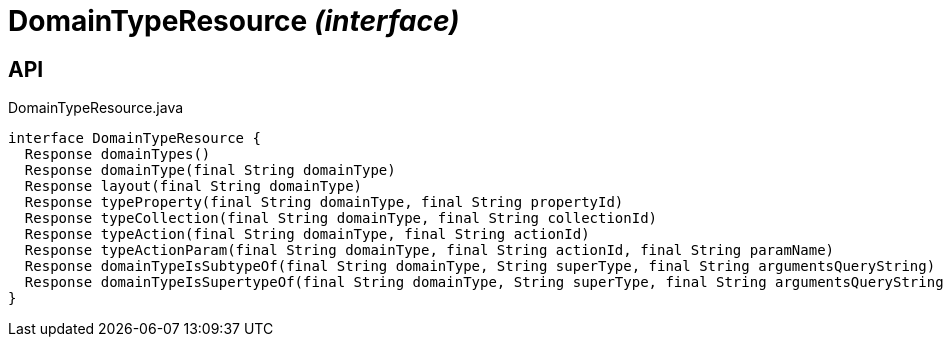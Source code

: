 = DomainTypeResource _(interface)_
:Notice: Licensed to the Apache Software Foundation (ASF) under one or more contributor license agreements. See the NOTICE file distributed with this work for additional information regarding copyright ownership. The ASF licenses this file to you under the Apache License, Version 2.0 (the "License"); you may not use this file except in compliance with the License. You may obtain a copy of the License at. http://www.apache.org/licenses/LICENSE-2.0 . Unless required by applicable law or agreed to in writing, software distributed under the License is distributed on an "AS IS" BASIS, WITHOUT WARRANTIES OR  CONDITIONS OF ANY KIND, either express or implied. See the License for the specific language governing permissions and limitations under the License.

== API

[source,java]
.DomainTypeResource.java
----
interface DomainTypeResource {
  Response domainTypes()
  Response domainType(final String domainType)
  Response layout(final String domainType)
  Response typeProperty(final String domainType, final String propertyId)
  Response typeCollection(final String domainType, final String collectionId)
  Response typeAction(final String domainType, final String actionId)
  Response typeActionParam(final String domainType, final String actionId, final String paramName)
  Response domainTypeIsSubtypeOf(final String domainType, String superType, final String argumentsQueryString)
  Response domainTypeIsSupertypeOf(final String domainType, String superType, final String argumentsQueryString)
}
----

